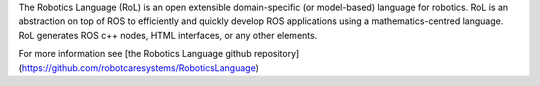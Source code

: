 The Robotics Language (RoL) is an open extensible domain-specific (or model-based) language for robotics. RoL is an abstraction on top of ROS to efficiently and quickly develop ROS applications using a mathematics-centred language. RoL generates ROS c++ nodes, HTML interfaces, or any other elements.

For more information see [the Robotics Language github repository](https://github.com/robotcaresystems/RoboticsLanguage)



